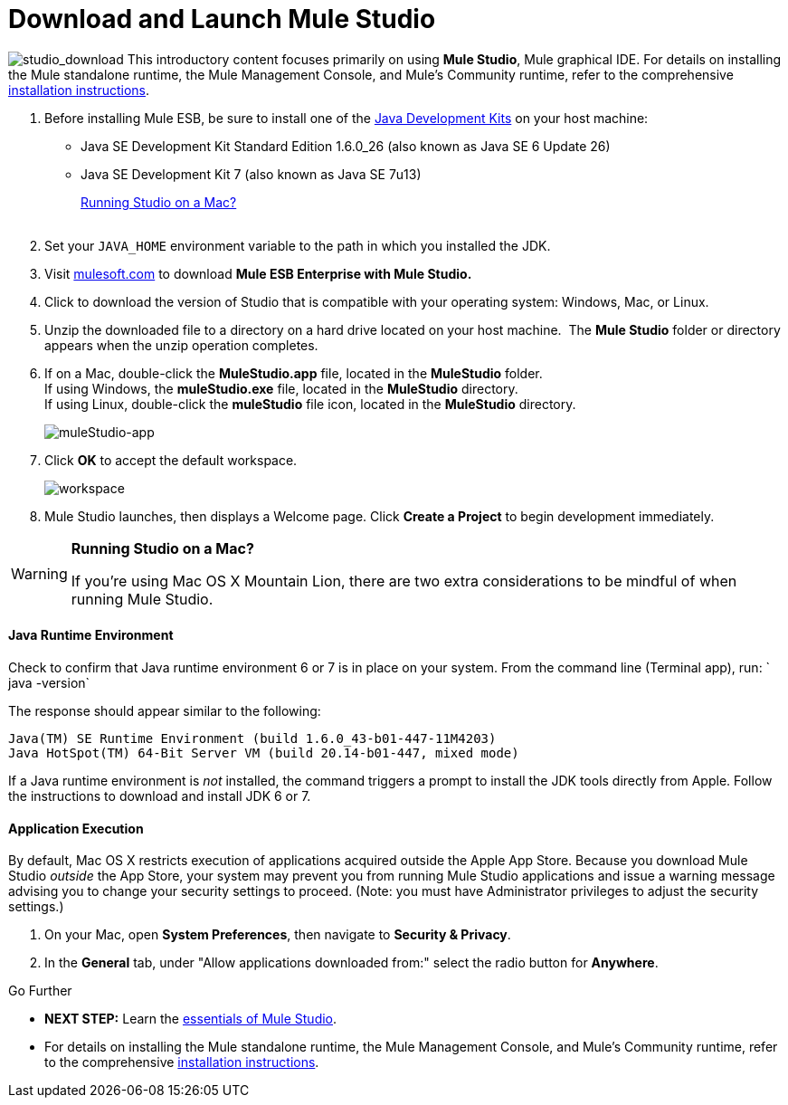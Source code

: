 = Download and Launch Mule Studio

image:studio_download.png[studio_download] This introductory content focuses primarily on using *Mule Studio*, Mule graphical IDE.
For details on installing the Mule standalone runtime, the Mule Management Console, and Mule's Community runtime, refer to the comprehensive link:/docs/display/34X/Installing[installation instructions]. 

. Before installing Mule ESB, be sure to install one of the http://www.oracle.com/technetwork/java/javase/downloads/index.html[Java Development Kits] on your host machine:  +
* Java SE Development Kit Standard Edition 1.6.0_26 (also known as Java SE 6 Update 26)
* Java SE Development Kit 7 (also known as Java SE 7u13)
+
link:#DownloadandLaunchMuleStudio-studioMac[Running Studio on a Mac?] +
 +
. Set your `JAVA_HOME` environment variable to the path in which you installed the JDK. +

. Visit http://www.mulesoft.com/mule-esb-open-source-esb[mulesoft.com] to download **Mule ESB Enterprise with Mule Studio. ** +

. Click to download the version of Studio that is compatible with your operating system: Windows, Mac, or Linux. +

. Unzip the downloaded file to a directory on a hard drive located on your host machine.  The *Mule Studio* folder or directory appears when the unzip operation completes. +

. If on a Mac, double-click the **MuleStudio.app** file, located in the *MuleStudio* folder. +
If using Windows, the **muleStudio.exe** file, located in the *MuleStudio* directory. +
If using Linux, double-click the *muleStudio* file icon, located in the *MuleStudio* directory. +

+
image:muleStudio-app.png[muleStudio-app] +
+

. Click *OK* to accept the default workspace. +

+
image:workspace.png[workspace] +
+

. Mule Studio launches, then displays a Welcome page. Click *Create a Project* to begin development immediately.

[WARNING]
====
*Running Studio on a Mac?*

If you're using Mac OS X Mountain Lion, there are two extra considerations to be mindful of when running Mule Studio.
====

==== Java Runtime Environment

Check to confirm that Java runtime environment 6 or 7 is in place on your system. From the command line (Terminal app), run: ` java -version`

The response should appear similar to the following:

[source]
----
Java(TM) SE Runtime Environment (build 1.6.0_43-b01-447-11M4203)
Java HotSpot(TM) 64-Bit Server VM (build 20.14-b01-447, mixed mode)
----

If a Java runtime environment is _not_ installed, the command triggers a prompt to install the JDK tools directly from Apple. Follow the instructions to download and install JDK 6 or 7.

==== Application Execution

By default, Mac OS X restricts execution of applications acquired outside the Apple App Store. Because you download Mule Studio _outside_ the App Store, your system may prevent you from running Mule Studio applications and issue a warning message advising you to change your security settings to proceed. (Note: you must have Administrator privileges to adjust the security settings.)

. On your Mac, open *System Preferences*, then navigate to **Security & Privacy**.
. In the *General* tab, under "Allow applications downloaded from:" select the radio button for *Anywhere*.

====

Go Further

* **NEXT STEP:** Learn the link:/docs/display/34X/Mule+Studio+Essentials[essentials of Mule Studio].
* For details on installing the Mule standalone runtime, the Mule Management Console, and Mule's Community runtime, refer to the comprehensive link:/docs/display/34X/Installing[installation instructions]. 
